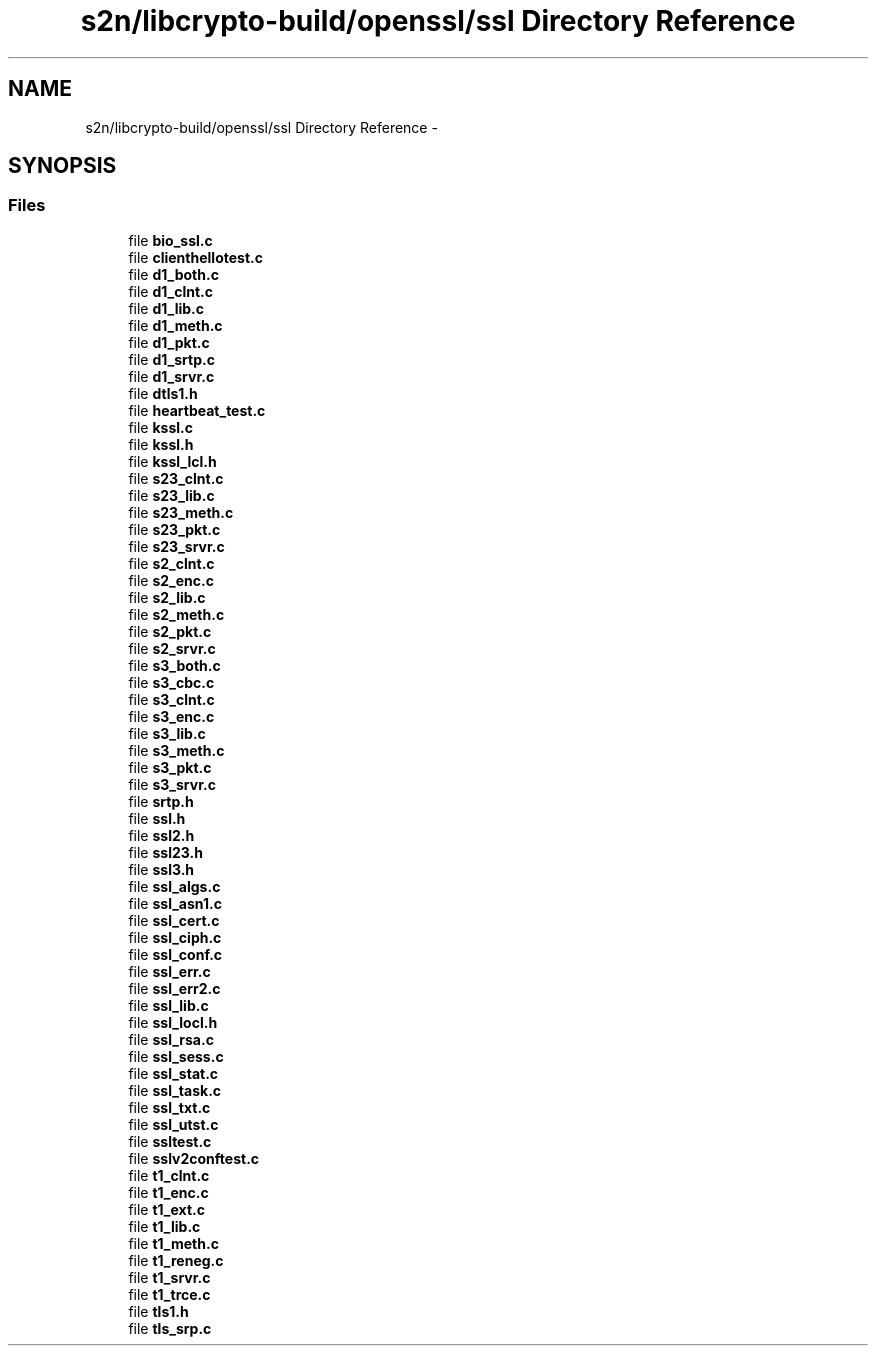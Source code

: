 .TH "s2n/libcrypto-build/openssl/ssl Directory Reference" 3 "Thu Jun 30 2016" "s2n-openssl-doxygen" \" -*- nroff -*-
.ad l
.nh
.SH NAME
s2n/libcrypto-build/openssl/ssl Directory Reference \- 
.SH SYNOPSIS
.br
.PP
.SS "Files"

.in +1c
.ti -1c
.RI "file \fBbio_ssl\&.c\fP"
.br
.ti -1c
.RI "file \fBclienthellotest\&.c\fP"
.br
.ti -1c
.RI "file \fBd1_both\&.c\fP"
.br
.ti -1c
.RI "file \fBd1_clnt\&.c\fP"
.br
.ti -1c
.RI "file \fBd1_lib\&.c\fP"
.br
.ti -1c
.RI "file \fBd1_meth\&.c\fP"
.br
.ti -1c
.RI "file \fBd1_pkt\&.c\fP"
.br
.ti -1c
.RI "file \fBd1_srtp\&.c\fP"
.br
.ti -1c
.RI "file \fBd1_srvr\&.c\fP"
.br
.ti -1c
.RI "file \fBdtls1\&.h\fP"
.br
.ti -1c
.RI "file \fBheartbeat_test\&.c\fP"
.br
.ti -1c
.RI "file \fBkssl\&.c\fP"
.br
.ti -1c
.RI "file \fBkssl\&.h\fP"
.br
.ti -1c
.RI "file \fBkssl_lcl\&.h\fP"
.br
.ti -1c
.RI "file \fBs23_clnt\&.c\fP"
.br
.ti -1c
.RI "file \fBs23_lib\&.c\fP"
.br
.ti -1c
.RI "file \fBs23_meth\&.c\fP"
.br
.ti -1c
.RI "file \fBs23_pkt\&.c\fP"
.br
.ti -1c
.RI "file \fBs23_srvr\&.c\fP"
.br
.ti -1c
.RI "file \fBs2_clnt\&.c\fP"
.br
.ti -1c
.RI "file \fBs2_enc\&.c\fP"
.br
.ti -1c
.RI "file \fBs2_lib\&.c\fP"
.br
.ti -1c
.RI "file \fBs2_meth\&.c\fP"
.br
.ti -1c
.RI "file \fBs2_pkt\&.c\fP"
.br
.ti -1c
.RI "file \fBs2_srvr\&.c\fP"
.br
.ti -1c
.RI "file \fBs3_both\&.c\fP"
.br
.ti -1c
.RI "file \fBs3_cbc\&.c\fP"
.br
.ti -1c
.RI "file \fBs3_clnt\&.c\fP"
.br
.ti -1c
.RI "file \fBs3_enc\&.c\fP"
.br
.ti -1c
.RI "file \fBs3_lib\&.c\fP"
.br
.ti -1c
.RI "file \fBs3_meth\&.c\fP"
.br
.ti -1c
.RI "file \fBs3_pkt\&.c\fP"
.br
.ti -1c
.RI "file \fBs3_srvr\&.c\fP"
.br
.ti -1c
.RI "file \fBsrtp\&.h\fP"
.br
.ti -1c
.RI "file \fBssl\&.h\fP"
.br
.ti -1c
.RI "file \fBssl2\&.h\fP"
.br
.ti -1c
.RI "file \fBssl23\&.h\fP"
.br
.ti -1c
.RI "file \fBssl3\&.h\fP"
.br
.ti -1c
.RI "file \fBssl_algs\&.c\fP"
.br
.ti -1c
.RI "file \fBssl_asn1\&.c\fP"
.br
.ti -1c
.RI "file \fBssl_cert\&.c\fP"
.br
.ti -1c
.RI "file \fBssl_ciph\&.c\fP"
.br
.ti -1c
.RI "file \fBssl_conf\&.c\fP"
.br
.ti -1c
.RI "file \fBssl_err\&.c\fP"
.br
.ti -1c
.RI "file \fBssl_err2\&.c\fP"
.br
.ti -1c
.RI "file \fBssl_lib\&.c\fP"
.br
.ti -1c
.RI "file \fBssl_locl\&.h\fP"
.br
.ti -1c
.RI "file \fBssl_rsa\&.c\fP"
.br
.ti -1c
.RI "file \fBssl_sess\&.c\fP"
.br
.ti -1c
.RI "file \fBssl_stat\&.c\fP"
.br
.ti -1c
.RI "file \fBssl_task\&.c\fP"
.br
.ti -1c
.RI "file \fBssl_txt\&.c\fP"
.br
.ti -1c
.RI "file \fBssl_utst\&.c\fP"
.br
.ti -1c
.RI "file \fBssltest\&.c\fP"
.br
.ti -1c
.RI "file \fBsslv2conftest\&.c\fP"
.br
.ti -1c
.RI "file \fBt1_clnt\&.c\fP"
.br
.ti -1c
.RI "file \fBt1_enc\&.c\fP"
.br
.ti -1c
.RI "file \fBt1_ext\&.c\fP"
.br
.ti -1c
.RI "file \fBt1_lib\&.c\fP"
.br
.ti -1c
.RI "file \fBt1_meth\&.c\fP"
.br
.ti -1c
.RI "file \fBt1_reneg\&.c\fP"
.br
.ti -1c
.RI "file \fBt1_srvr\&.c\fP"
.br
.ti -1c
.RI "file \fBt1_trce\&.c\fP"
.br
.ti -1c
.RI "file \fBtls1\&.h\fP"
.br
.ti -1c
.RI "file \fBtls_srp\&.c\fP"
.br
.in -1c
